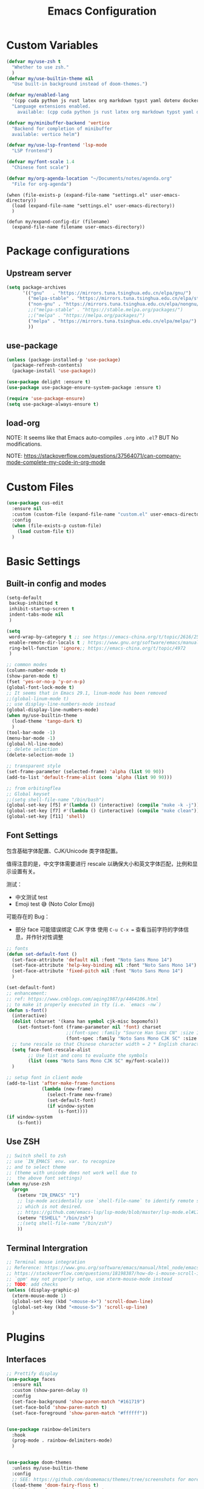 #+title: Emacs Configuration
#+STARTUP: overview
#+TODO: TODO(t) | DONE(d)
#+PROPERTY: LOGGING nil

* Custom Variables

#+begin_src emacs-lisp
  (defvar my/use-zsh t
    "Whether to use zsh."
    )
  (defvar my/use-builtin-theme nil
    "Use built-in background instead of doom-themes.")

  (defvar my/enabled-lang
    '(cpp cuda python js rust latex org markdown typst yaml dotenv dockerfile caddyfile bison)
    "Language extensions enabled.
      available: (cpp cuda python js rust latex org markdown typst yaml dotenv dockerfile caddyfile bison)")

  (defvar my/minibuffer-backend 'vertico
    "Backend for completion of minibuffer
    available: vertico helm")

  (defvar my/use-lsp-frontend 'lsp-mode
    "LSP frontend")

  (defvar my/font-scale 1.4
    "Chinese font scale")

  (defvar my/org-agenda-location "~/Documents/notes/agenda.org"
    "File for org-agenda")
#+end_src

#+begin_src elisp
  (when (file-exists-p (expand-file-name "settings.el" user-emacs-directory))
    (load (expand-file-name "settings.el" user-emacs-directory))
    )

  (defun my/expand-config-dir (filename)
    (expand-file-name filename user-emacs-directory))
#+end_src

* Package configurations
** Upstream server

#+begin_src emacs-lisp
  (setq package-archives
        '(("gnu"   . "https://mirrors.tuna.tsinghua.edu.cn/elpa/gnu/")
          ("melpa-stable" . "https://mirrors.tuna.tsinghua.edu.cn/elpa/stable-melpa/")
          ("non-gnu" . "https://mirrors.tuna.tsinghua.edu.cn/elpa/nongnu/")
          ;;("melpa-stable" . "https://stable.melpa.org/packages/")
          ;;("melpa" . "https://melpa.org/packages/")
          ("melpa" . "https://mirrors.tuna.tsinghua.edu.cn/elpa/melpa/")
          ))
#+end_src

** use-package

#+begin_src emacs-lisp
  (unless (package-installed-p 'use-package)
    (package-refresh-contents)
    (package-install 'use-package))

  (use-package delight :ensure t)
  (use-package use-package-ensure-system-package :ensure t)

  (require 'use-package-ensure)
  (setq use-package-always-ensure t)  
#+end_src

** load-org

NOTE: It seems like that Emacs auto-compiles =.org= into =.el=? BUT No modifications.

NOTE: https://stackoverflow.com/questions/37564071/can-company-mode-complete-my-code-in-org-mode

* Custom Files
#+begin_src emacs-lisp
  (use-package cus-edit
    :ensure nil
    :custom (custom-file (expand-file-name "custom.el" user-emacs-directory))
    :config
    (when (file-exists-p custom-file)
      (load custom-file t))
    )
#+end_src
* Basic Settings
** Built-in config and modes

#+begin_src emacs-lisp
  (setq-default
   backup-inhibited t          
   inhibit-startup-screen t    
   indent-tabs-mode nil
   )

  (setq
   word-wrap-by-category t ;; see https://emacs-china.org/t/topic/2616/25
   enable-remote-dir-locals t ; https://www.gnu.org/software/emacs/manual/html_node/emacs/Directory-Variables.html
   ring-bell-function 'ignore;; https://emacs-china.org/t/topic/4972
   )

  ;; common modes
  (column-number-mode t)
  (show-paren-mode t)
  (fset 'yes-or-no-p 'y-or-n-p)
  (global-font-lock-mode t)
  ;; It seems that in Emacs 29.1, linum-mode has been removed
  ;;(global-linum-mode t)
  ;; use display-line-numbers-mode instead
  (global-display-line-numbers-mode)
  (when my/use-builtin-theme
    (load-theme 'tango-dark t)
    )
  (tool-bar-mode -1)
  (menu-bar-mode -1)
  (global-hl-line-mode)
  ;; delete selection
  (delete-selection-mode 1)

  ;; transparent style
  (set-frame-parameter (selected-frame) 'alpha (list 90 90))
  (add-to-list 'default-frame-alist (cons 'alpha (list 90 90)))

  ;; from orbitingflea
  ;; Global keyset
  ;;(setq shell-file-name "/bin/bash")
  (global-set-key [f5] #'(lambda () (interactive) (compile "make -k -j")))
  (global-set-key [f7] #'(lambda () (interactive) (compile "make clean")))
  (global-set-key [f11] 'shell)
#+end_src

** Font Settings
包含基础字体配置、CJK/Unicode 类字体配置。

值得注意的是，中文字体需要进行 rescale 以确保大小和英文字体匹配，比例和显示设置有关。

测试：
+ 中文测试 test
+ Emoji test 😅 (Noto Color Emoji)

可能存在的 Bug：
+ 部分 face 可能错误绑定 CJK 字体
  使用 ~C-u C-x =~ 查看当前字符的字体信息，并作针对性调整

#+begin_src emacs-lisp
  ;; fonts
  (defun set-default-font ()
    (set-face-attribute 'default nil :font "Noto Sans Mono 14")
    (set-face-attribute 'help-key-binding nil :font "Noto Sans Mono 14")
    (set-face-attribute 'fixed-pitch nil :font "Noto Sans Mono 14")
    )

  (set-default-font)
  ;; enhancement:
  ;; ref: https://www.cnblogs.com/aqing1987/p/4464106.html
  ;; to make it properly executed in tty (i.e. `emacs -nw`)
  (defun s-font()
    (interactive)
    (dolist (charset '(kana han symbol cjk-misc bopomofo))
      (set-fontset-font (frame-parameter nil 'font) charset
                        ;;(font-spec :family "Source Han Sans CN" :size 18)))
                        (font-spec :family "Noto Sans Mono CJK SC" :size 14)))
    ;; tune rescale so that Chinese character width = 2 * English character width
    (setq face-font-rescale-alist
          ;; Use list and cons to evaluate the symbols
          (list (cons "Noto Sans Mono CJK SC" my/font-scale)))
    )

  ;; setup font in client mode
  (add-to-list 'after-make-frame-functions
               (lambda (new-frame)
                 (select-frame new-frame)
                 (set-default-font)
                 (if window-system
                     (s-font))))
  (if window-system
      (s-font))
#+end_src

** Use ZSH

#+begin_src emacs-lisp
  ;; Switch shell to zsh
  ;; use `IN_EMACS` env. var. to recognize
  ;; and to select theme
  ;; (theme with unicode does not work well due to
  ;;  the above font settings)
  (when my/use-zsh
    (progn
      (setenv "IN_EMACS" "1")
      ;; lsp-mode accidentally use `shell-file-name` to identify remote shells
      ;; which is not desired.
      ;; https://github.com/emacs-lsp/lsp-mode/blob/master/lsp-mode.el#L7392
      (setenv "ESHELL" "/bin/zsh")
      ;;(setq shell-file-name "/bin/zsh")
      ))
#+end_src

** Terminal Intergration

#+begin_src emacs-lisp
  ;; Terminal mouse integration
  ;; Reference: https://www.gnu.org/software/emacs/manual/html_node/emacs/Text_002dOnly-Mouse.html
  ;; https://stackoverflow.com/questions/18198387/how-do-i-mouse-scroll-in-emacs-in-the-terminal-i-havent-gotten-mouse-wheel-mod
  ;; `gpm' may not properly setup, use xterm-mouse-mode instead
  ;; TODO: add checks
  (unless (display-graphic-p)
    (xterm-mouse-mode 1)
    (global-set-key (kbd "<mouse-4>") 'scroll-down-line)
    (global-set-key (kbd "<mouse-5>") 'scroll-up-line)
    )
#+end_src

* Plugins
** Interfaces

#+begin_src emacs-lisp
  ;; Prettify display
  (use-package faces
    :ensure nil
    :custom (show-paren-delay 0)
    :config
    (set-face-background 'show-paren-match "#161719")
    (set-face-bold 'show-paren-match t)
    (set-face-foreground 'show-paren-match "#ffffff"))


  (use-package rainbow-delimiters
    :hook
    (prog-mode . rainbow-delimiters-mode)
    )


  (use-package doom-themes
    :unless my/use-builtin-theme
    :config
    ;; SEE: https://github.com/doomemacs/themes/tree/screenshots for more choices
    (load-theme 'doom-fairy-floss t)
    (add-hook 'after-make-frame-functions
              (lambda (frame)
                (select-frame frame)
                (load-theme 'doom-fairy-floss t)))
    (doom-themes-org-config)
    (setq doom-themes-treemacs-theme "doom-colors") ; use "doom-colors" for less minimal icon theme
    (doom-themes-treemacs-config)

    (when (not (window-system))
      ;; no background color is provided in terminal
      ;; so we need to force it to be no background
      ;;(set-background-color )
      )
    )

  ;; NOTE: RUN `nerd-icons-install-fonts` in the first run.
  (use-package doom-modeline
    :unless my/use-builtin-theme
    :ensure t
    :init (doom-modeline-mode 1)
    :custom
    (doom-modeline-icon (display-graphic-p))
    (doom-modeline-minor-modes t)
    )

  (use-package minions
    :unless my/use-builtin-theme
    :config (minions-mode 1))



  (use-package solaire-mode
    :defer 0.1
    :custom (solaire-mode-remap-fringe t)
    :config (solaire-global-mode)
    ;; https://github.com/hlissner/emacs-solaire-mode/issues/51
    (push '(treemacs-window-background-face . solaire-default-face) solaire-mode-remap-alist)
    (push '(treemacs-hl-line-face . solaire-hl-line-face) solaire-mode-remap-alist)
    )

  (use-package dashboard
    ;;:hook
    ;;(dashboard-mode . emacs-lock-mode)
    :bind
    ("C-c d" . dashboard-open)
    :init
    (setq initial-buffer-choice 'dashboard-open)
    :custom
    (dashboard-center-content t)
    (dashboard-startup-banner 'logo)
    (dashboard-set-file-icons t)
    (dashboard-items '((recents  . 10)
                       (bookmarks . 3)
                       (projects . 3)
                       (agenda . 5)
                       ))
    (dashboard-set-footer nil)

    :config
    (dashboard-setup-startup-hook))

  (use-package highlight-indent-guides
    :hook (prog-mode . highlight-indent-guides-mode)
    :custom ((highlight-indent-guides-method 'bitmap)
             (highlight-indent-guides-auto-enabled nil))
    :config
    (set-face-foreground 'highlight-indent-guides-character-face "dimgray")
    )
#+end_src

** Buffer & Windows

#+begin_src emacs-lisp
  ;; ACE-window
  (use-package ace-window
    :bind ("C-x o" . ace-window)
    :init (setq aw-keys '(?a ?s ?d ?f ?g ?h ?j ?k ?l))
    )
  (use-package winner
    :ensure nil
    :config (winner-mode))

  (use-package ibuffer
    :ensure nil
    :after dashboard
    :preface
    (defvar protected-buffers '("*scratch*" "*Messages*")
      "Buffer that cannot be killed.")

    (defun my/protected-buffers ()
      "Protect some buffers from being killed."
      (dolist (buffer protected-buffers)
        (with-current-buffer buffer
          (emacs-lock-mode 'kill))))
    :bind ("C-x C-b" . ibuffer)
    :config (my/protected-buffers))  
#+end_src

** Navigation & Minibuffer

#+begin_src emacs-lisp
  (use-package avy
    :bind (("M-g f" . avy-goto-line)
           ("M-g w" . avy-goto-word-1)
           ("M-g e" . avy-goto-word-0)))

  (use-package helm
    :when (eq my/minibuffer-backend 'helm)
    :bind (("M-x" . helm-M-x)
           ("C-x C-f" . helm-find-files)
           )
    :config (helm-mode 1)
    )
  (use-package helm-lsp
    :when (eq my/minibuffer-backend 'helm)
    :after (helm lsp))


  (use-package vertico
    :when (eq my/minibuffer-backend 'vertico)
    :init (vertico-mode)
    :bind (:map vertico-map
                ("C-<backspace>" . vertico-directory-up)
                ("C-l" . vertico-directory-up)
                ("RET" . vertico-directory-enter)
                )
    :custom (vertico-cycle t)
    :config
    (vertico-multiform-mode)
    (add-to-list 'vertico-multiform-categories '(embark-keybinding grid))
    )

  (use-package marginalia
    :when (eq my/minibuffer-backend 'vertico)
    :init (marginalia-mode))
  (use-package embark
    :bind
    (("C-." . embark-act)
     ("C-," . embark-dwim)
     ("C-h B" . embark-bindings))

    :custom
    (embark-indicators
     '(embark-minimal-indicator  ; default is embark-mixed-indicator
       embark-highlight-indicator
       embark-isearch-highlight-indicator))
    (embark-help-key "?") ; All typical moving & searching commands are available.
    )

  ;; Consult users will also want the embark-consult package.
  (use-package embark-consult
    :when (eq my/minibuffer-backend 'vertico)
    :hook
    (embark-collect-mode . consult-preview-at-point-mode))

  ;; Example configuration for Consult
  (use-package consult
    ;; Replace bindings. Lazily loaded by `use-package'.
    :when (eq my/minibuffer-backend 'vertico)
    :bind (;; C-c bindings in `mode-specific-map'
           ("C-c M-x" . consult-mode-command)
           ("C-c h" . consult-history)
           ("C-c k" . consult-kmacro)
           ("C-c m" . consult-man)
           ("C-c i" . consult-info)
           ([remap Info-search] . consult-info)
           ;; C-x bindings in `ctl-x-map'
           ("C-x M-:" . consult-complex-command)     ;; orig. repeat-complex-command
           ("C-x b" . consult-buffer)                ;; orig. switch-to-buffer
           ("C-x 4 b" . consult-buffer-other-window) ;; orig. switch-to-buffer-other-window
           ("C-x 5 b" . consult-buffer-other-frame)  ;; orig. switch-to-buffer-other-frame
           ("C-x t b" . consult-buffer-other-tab)    ;; orig. switch-to-buffer-other-tab
           ("C-x r b" . consult-bookmark)            ;; orig. bookmark-jump
           ("C-x p b" . consult-project-buffer)      ;; orig. project-switch-to-buffer
           ;; Custom M-# bindings for fast register access
           ("M-#" . consult-register-load)
           ("M-'" . consult-register-store)          ;; orig. abbrev-prefix-mark (unrelated)
           ("C-M-#" . consult-register)
           ;; Other custom bindings
           ("M-y" . consult-yank-pop)                ;; orig. yank-pop
           ;; M-g bindings in `goto-map'
           ("M-g e" . consult-compile-error)
           ("M-g f" . consult-flymake)               ;; Alternative: consult-flycheck
           ("M-g g" . consult-goto-line)             ;; orig. goto-line
           ("M-g M-g" . consult-goto-line)           ;; orig. goto-line
           ("M-g o" . consult-outline)               ;; Alternative: consult-org-heading
           ("M-g m" . consult-mark)
           ("M-g k" . consult-global-mark)
           ("M-g i" . consult-imenu)
           ("M-g I" . consult-imenu-multi)
           ;; M-s bindings in `search-map'
           ("M-s d" . consult-find)                  ;; Alternative: consult-fd
           ("M-s c" . consult-locate)
           ("M-s g" . consult-grep)
           ("M-s G" . consult-git-grep)
           ("M-s r" . consult-ripgrep)
           ("M-s l" . consult-line)
           ("M-s L" . consult-line-multi)
           ("M-s k" . consult-keep-lines)
           ("M-s u" . consult-focus-lines)
           ;; Isearch integration
           ("M-s e" . consult-isearch-history)
           :map isearch-mode-map
           ("M-e" . consult-isearch-history)         ;; orig. isearch-edit-string
           ("M-s e" . consult-isearch-history)       ;; orig. isearch-edit-string
           ("M-s l" . consult-line)                  ;; needed by consult-line to detect isearch
           ("M-s L" . consult-line-multi)            ;; needed by consult-line to detect isearch
           ;; Minibuffer history
           :map minibuffer-local-map
           ("M-s" . consult-history)                 ;; orig. next-matching-history-element
           ("M-r" . consult-history))                ;; orig. previous-matching-history-element

    ;; Enable automatic preview at point in the *Completions* buffer. This is
    ;; relevant when you use the default completion UI.
    :hook (completion-list-mode . consult-preview-at-point-mode)

    ;; The :init configuration is always executed (Not lazy)
    :init

    ;; Optionally configure the register formatting. This improves the register
    ;; preview for `consult-register', `consult-register-load',
    ;; `consult-register-store' and the Emacs built-ins.
    (setq register-preview-delay 0.5
          register-preview-function #'consult-register-format)

    ;; Optionally tweak the register preview window.
    ;; This adds thin lines, sorting and hides the mode line of the window.
    (advice-add #'register-preview :override #'consult-register-window)

    ;; Use Consult to select xref locations with preview
    (setq xref-show-xrefs-function #'consult-xref
          xref-show-definitions-function #'consult-xref)

    ;; Configure other variables and modes in the :config section,
    ;; after lazily loading the package.
    :config

    ;; Optionally configure preview. The default value
    ;; is 'any, such that any key triggers the preview.
    ;; (setq consult-preview-key 'any)
    ;; (setq consult-preview-key "M-.")
    ;; (setq consult-preview-key '("S-<down>" "S-<up>"))
    ;; For some commands and buffer sources it is useful to configure the
    ;; :preview-key on a per-command basis using the `consult-customize' macro.
    (consult-customize
     consult-theme :preview-key '(:debounce 0.2 any)
     consult-ripgrep consult-git-grep consult-grep
     consult-bookmark consult-recent-file consult-xref
     consult--source-bookmark consult--source-file-register
     consult--source-recent-file consult--source-project-recent-file
     ;; :preview-key "M-."
     :preview-key '(:debounce 0.4 any))

    ;; Optionally configure the narrowing key.
    ;; Both < and C-+ work reasonably well.
    (setq consult-narrow-key "<") ;; "C-+"

    ;; Optionally make narrowing help available in the minibuffer.
    ;; You may want to use `embark-prefix-help-command' or which-key instead.
    ;; (keymap-set consult-narrow-map (concat consult-narrow-key " ?") #'consult-narrow-help)
    )

  (use-package orderless
    :when (eq my/minibuffer-backend 'vertico)
    :ensure t
    :custom
    (completion-styles '(orderless basic))
    (completion-category-overrides '((file (styles basic partial-completion)))))
#+end_src

** Multiple Editing

#+begin_src emacs-lisp
  ;; multiple cursors
  (use-package multiple-cursors
    :bind
    ("C-S-c C-S-c" . mc/edit-lines)
    ("C->" . mc/mark-next-like-this)
    ("C-<" . mc/mark-previous-like-this)
    ("C-c C-<" . mc/mark-all-like-this)
    )
  ;; iedit-mode
  (use-package iedit
    :bind (("C-:" . iedit-mode)))

#+end_src

** Completion & Syntax Checking & Formatting 

#+begin_src emacs-lisp
  (use-package company
    :hook (prog-mode . company-mode)
    :bind
    ;;("C-i" . company-complete-common)
    :custom
    (company-idle-delay 0.5)
    (company-minimum-prefix-length 1)
    )

  ;;(use-package company-box
  ;;  :hook (company-mode . company-box-mode))

  (use-package yasnippet
    :after company
    :hook (prog-mode . yas-minor-mode)
    :init
    (add-to-list 'company-backends '(company-capf :with company-yasnippet))
    )

  (use-package flycheck
    :hook (prog-mode . flycheck-mode))


  (use-package editorconfig
    :hook (prog-mode . editorconfig-mode)
    )
#+end_src

** Treemacs

#+begin_src emacs-lisp
  (use-package treemacs
    :ensure t
    :bind
    ([f12] . treemacs)
    ("M-o" . treemacs-select-window)
    :hook
    (treemacs-mode . (lambda () (display-line-numbers-mode 0)))
    :config
    (treemacs-project-follow-mode)
    )
  (use-package treemacs-projectile
    :after (treemacs projectile))
  (use-package treemacs-magit
    :after (treemacs magit))
#+end_src

** Undo

#+begin_src emacs-lisp
  (use-package undo-fu
    :config
    (setq undo-limit 400000           ; 400kb (default is 160kb)
          undo-strong-limit 3000000   ; 3mb   (default is 240kb)
          undo-outer-limit 48000000)  ; 48mb  (default is 24mb)
    :bind
    (([remap undo] . undo-fu-only-undo)
     ("C-?" . undo-fu-only-redo)
     )
    )

  (use-package vundo)

#+end_src

** Editing

#+begin_src emacs-lisp
  (use-package smart-hungry-delete
    :ensure t
    :bind (([remap backward-delete-char-untabify] . smart-hungry-delete-backward-char)
           ([remap delete-backward-char] . smart-hungry-delete-backward-char)
           ([remap delete-char] . smart-hungry-delete-forward-char))
    :init (smart-hungry-delete-add-default-hooks)
    )

#+end_src

** History

#+begin_src emacs-lisp
  (use-package recentf
    :ensure nil
    :bind ("C-x C-r" . recentf-open-files)
    :init (recentf-mode)
    :custom
    (recentf-exclude (list "/scp:"
                           "/ssh:"
                           "/sudo:"
                           "/tmp/"
                           "~$"
                           "COMMIT_EDITMSG"
                           "~/.emacs.d/recentf"
                           "~/.emacs.d/bookmarks"))
    (recentf-max-menu-items 15)
    (recentf-max-saved-items 200)
    ;; Save recent files every 5 minutes to manage abnormal output.
    :config (run-at-time nil (* 5 60) 'recentf-save-list))

  (use-package keyfreq
    :init
    (keyfreq-mode)
    (keyfreq-autosave-mode)
    :custom
    (keyfreq-file (my/expand-config-dir "keyfreq"))
    (keyfreq-file-lock (my/expand-config-dir "keyfreq.lock"))
    )
#+end_src

** Project & LSP

#+begin_src emacs-lisp
  ;;; Projectile
  (use-package projectile
    :hook
    (prog-mode . projectile-mode)
    :bind
    ("C-c P" . projectile-command-map)
    )
#+end_src

lsp-mode

#+begin_src emacs-lisp
  (use-package lsp-mode
    :when (eq my/use-lsp-frontend 'lsp-mode)
    :commands (lsp lsp-deferred)
    :hook ((lsp-mode . lsp-enable-which-key-integration))
    :custom
    (lsp-keymap-prefix "C-c l")
    (gc-cons-threshold (* 100 1024 1024))
    (read-process-output-max (* 1024 1024))
    (treemacs-space-between-root-nodes nil)
    (lsp-idle-delay 0.1)
    (lsp-inlay-hint-enable t)
    (lsp-rust-analyzer-inlay-hints-mode t)
    )

  (use-package lsp-ui
    :when (eq my/use-lsp-frontend 'lsp-mode)
    :hook (lsp-mode . lsp-ui-mode))

  (use-package lsp-treemacs
    :when (eq my/use-lsp-frontend 'lsp-mode)
    )
#+end_src

** Dired

#+begin_src emacs-lisp
  (use-package dired
    :ensure nil
    :commands (dired dired-jump)
    ;; :bind (:map dired-mode-map
    ;;             ("h" . dired-up-directory)
    ;;             ("j" . dired-next-line)
    ;;             ("k" . dired-previous-line)
    ;;             ("l" . dired-single-buffer))
    :delight "Dired"
    :custom
    (dired-auto-revert-buffer t)
    (dired-dwim-target t)
    (dired-hide-details-hide-symlink-targets nil)
    (dired-listing-switches "-alh --group-directories-first --time-style=iso")
    (dired-ls-F-marks-symlinks nil)
    )

  (use-package dired-single
    :after dired
    :bind (:map dired-mode-map
                ([remap dired-find-file] . dired-single-buffer)
                ([remap dired-up-directory] . dired-single-up-directory)
                ("M-DEL" . dired-prev-subdir)))

  (use-package all-the-icons-dired
    :if (display-graphic-p)
    :hook (dired-mode . all-the-icons-dired-mode))

  (use-package dired-hide-dotfiles
    :hook (dired-mode . dired-hide-dotfiles-mode)
    :bind (:map dired-mode-map
                ("H" . dired-hide-dotfiles-mode)))

  (use-package dired-subtree
    :after dired
    :bind (:map dired-mode-map
                ("<tab>" . dired-subtree-toggle)))

  (use-package dired-git)

#+end_src

** Hydra

#+begin_src emacs-lisp
  (use-package hydra
    :bind (;;("C-c I" . hydra-image/body)
           ;;("C-c L" . hydra-ledger/body)
           ("C-c M" . hydra-merge/body)
           ;; ("C-c T" . hydra-tool/body)
           ;; ("C-c b" . hydra-btoggle/body)
           ;; ("C-c c" . hydra-clock/body)
           ;; ("C-c e" . hydra-circe/body)
           ("C-c f" . hydra-flycheck/body)
           ("C-c g" . hydra-go-to-file/body)
           ;; ("C-c m" . hydra-magit/body)
           ("C-c o" . hydra-org/body)
           ;; ("C-c p" . hydra-projectile/body)
           ;; ("C-c s" . hydra-spelling/body)
           ;; ("C-c t" . hydra-tex/body)
           ;; ("C-c u" . hydra-upload/body)
           ("C-c w" . hydra-windows/body)
           ("C-c r" . hydra-treemacs/body)
           ("C-c v" . hydra-view/body)
           )
    )

  (use-package major-mode-hydra
    :after hydra
    :preface
    (defun with-alltheicon (icon str &optional height v-adjust face)
      "Display an icon from all-the-icon."
      (s-concat (all-the-icons-alltheicon icon :v-adjust (or v-adjust 0) :height (or height 1) :face face) " " str))

    (defun with-faicon (icon str &optional height v-adjust face)
      "Display an icon from Font Awesome icon."
      (s-concat (all-the-icons-faicon icon ':v-adjust (or v-adjust 0) :height (or height 1) :face face) " " str))

    (defun with-fileicon (icon str &optional height v-adjust face)
      "Display an icon from the Atom File Icons package."
      (s-concat (all-the-icons-fileicon icon :v-adjust (or v-adjust 0) :height (or height 1) :face face) " " str))

    (defun with-octicon (icon str &optional height v-adjust face)
      "Display an icon from the GitHub Octicons."
      (s-concat (all-the-icons-octicon icon :v-adjust (or v-adjust 0) :height (or height 1) :face face) " " str)))

  (pretty-hydra-define hydra-flycheck
    (:hint nil :color teal :quit-key "q" :title (with-faicon "plane" "Flycheck" 1 -0.05))
    ("Checker"
     (("?" flycheck-describe-checker "describe")
      ("d" flycheck-disable-checker "disable")
      ("m" flycheck-mode "mode")
      ("s" flycheck-select-checker "select"))
     "Errors"
     (("<" flycheck-previous-error "previous" :color pink)
      (">" flycheck-next-error "next" :color pink)
      ("f" flycheck-buffer "check")
      ("l" flycheck-list-errors "list"))
     "Other"
     (("M" flycheck-manual "manual")
      ("v" flycheck-verify-setup "verify setup"))))

  (pretty-hydra-define hydra-merge
    (:hint nil :color pink :quit-key "q" :title (with-octicon "mark-github" "Magit" 1 -0.05))
    ("Move"
     (("n" smerge-next "next")
      ("p" smerge-prev "previous"))
     "Keep"
     (("RET" smerge-keep-current "current")
      ("a" smerge-keep-all "all")
      ("b" smerge-keep-base "base")
      ("l" smerge-keep-lower "lower")
      ("u" smerge-keep-upper "upper"))
     "Diff"
     (("<" smerge-diff-base-upper "upper/base")
      ("=" smerge-diff-upper-lower "upper/lower")
      (">" smerge-diff-base-lower "base/lower")
      ("R" smerge-refine "redefine")
      ("E" smerge-ediff "ediff"))
     "Other"
     (("C" smerge-combine-with-next "combine")
      ("r" smerge-resolve "resolve")
      ("k" smerge-kill-current "kill current"))))

  (pretty-hydra-define hydra-windows
    (:hint nil :forein-keys warn :quit-key "q" :title (with-faicon "windows" "Windows" 1 -0.05))
    ("Window"
     (("b" balance-windows "balance")
      ;;("c" centered-window-mode "center")
      ("i" enlarge-window "heighten")
      ("j" shrink-window-horizontally "narrow")
      ("k" shrink-window "lower")
      ("u" winner-undo "undo")
      ("r" winner-redo "redo")
      ("l" enlarge-window-horizontally "widen")
      ("o" ace-window "switch")
      ("t" treemacs-select-window "treemacs")
      ;;("s" switch-window-then-swap-buffer "swap" :color teal)
      )
     "Zoom"
     (("-" text-scale-decrease "out")
      ("+" text-scale-increase "in")
      ("=" (text-scale-increase 0) "reset"))))

  (pretty-hydra-define hydra-treemacs
    (:hint nil :color pink :quit-key "q" :title (with-faicon "tree" "Treemacs" 1 -0.05))
    ("Project"
     (("a" treemacs-add-project "Add")
      ("r" treemacs-remove-project-from-workspace "Remove"))
     "Workspace"
     (("s" treemacs-switch-workspace "Switch")
      ("e" treemacs-edit-workspaces "Edit")   
      )
     )
    )

  (pretty-hydra-define hydra-org
    (:hint nil :color teal :quit-key "q" :title (with-fileicon "org" "Org" 1 -0.05))
    ("Action"
     (("A" my/org-archive-done-tasks "archive")
      ("a" org-agenda "agenda")
      ("c" org-capture "capture")
      ("d" org-decrypt-entry "decrypt")
      ("i" org-insert-link-global "insert-link")
      ("j" org-capture-goto-last-stored "jump-capture")
      ("k" org-cut-subtree "cut-subtree")
      ("o" org-open-at-point-global "open-link")
      ("r" org-refile "refile")
      ("s" org-store-link "store-link")
      ("t" org-show-todo-tree "todo-tree"))))

  (defhydra hydra-view
    (:hint nil :color amaranth)
    "View: move like vi, q to quit"
    ("h" backward-char)
    ("l" forward-char)
    ("k" previous-line)
    ("j" next-line)
    ("a" move-beginning-of-line)
    ("d" move-end-of-line)
    ("q" nil :color blue)
    )

#+end_src

** PDF

#+begin_src emacs-lisp
  (use-package pdf-tools
    :magic ("%PDF" . pdf-view-mode)
    :init (pdf-tools-install :no-query)
    :hook (pdf-view-mode . (lambda () (display-line-numbers-mode -1)))
    )

  (use-package pdf-view
    :ensure nil
    :after pdf-tools
    :bind (:map pdf-view-mode-map
                ("C-s" . isearch-forward)
                ("d" . pdf-annot-delete)
                ("h" . pdf-annot-add-highlight-markup-annotation)
                ("t" . pdf-annot-add-text-annotation))
    :custom
    (pdf-view-display-size 'fit-page)
    (pdf-view-resize-factor 1.1)
    ;; Avoid searching for unicodes to speed up pdf-tools.
    (pdf-view-use-unicode-ligther nil)
    ;; Enable HiDPI support, at the cost of memory.
    (pdf-view-use-scaling t))

#+end_src

** AI

#+begin_src emacs-lisp
  (use-package copilot
    :when (file-exists-p (my/expand-config-dir "deps/copilot/copilot.el"))
    :load-path "deps/copilot"
    :config
    (define-key copilot-completion-map (kbd "<tab>") 'copilot-accept-completion)
    (define-key copilot-completion-map (kbd "TAB") 'copilot-accept-completion))
#+end_src

** TODO workspace


#+begin_src emacs-lisp
  (use-package persp-mode
    :disabled
    :config
    (setq wg-morph-on nil) ;; switch off animation
    (setq persp-autokill-buffer-on-remove 'kill-weak)
    (add-hook 'window-setup-hook #'(lambda () (persp-mode 1)))
    )
#+end_src

** Miscs

#+begin_src emacs-lisp
  (use-package hl-todo
    :config
    (global-hl-todo-mode)
    )

  ;; hs-minor-mode
  (defun enable-hs ()
    "Enable hs-minor mode and key binding."
    (hs-minor-mode)
    (global-set-key [f9] 'hs-toggle-hiding)
    )

  (add-hook 'prog-mode-hook 'enable-hs)

  (use-package magit)

  (use-package which-key
    :init (which-key-mode))

  (use-package keychain-environment
    :config
    (keychain-refresh-environment)
    )

  (use-package deadgrep
    :bind
    ("<f6>" . deadgrep))

  (use-package eat
    :bind
    ("<f11>" . eat))

  ;; Guess and adjust indent styles.
  (use-package dtrt-indent
    :init
    (dtrt-indent-global-mode))

  (use-package atomic-chrome
    :init
    (atomic-chrome-start-server)
    )

#+end_src

* Languages
** Treesitter

#+begin_src emacs-lisp
  (when (and (version<= "29.1" emacs-version)
             (treesit-available-p))
    (defmacro my/enable-treesitter (lang)
      `(when (treesit-language-available-p ',lang)
         (add-to-list 'major-mode-remap-alist
                      '(,(intern (concat (symbol-name lang) "-mode")) .
                        ,(intern (concat (symbol-name lang) "-ts-mode"))
                        )
                      )
         )
      )
    (my/enable-treesitter python)
    (my/enable-treesitter rust)
    )
#+end_src

** C/C++
#+begin_src emacs-lisp
  (use-package cc-mode
    :preface
    (defun my-c-style ()
      "Setup Personal C Style."
      (c-set-style "my-style")
      )

    :config
    (c-add-style "my-style"
                 '("gnu"
                   (c-offsets-alist . ((arglist-intro . +)
                                       (arglist-cont . 0)
                                       (arglist-cont-nonempty . c-lineup-arglist)
                                       (arglist-close . 0)))))
    :hook
    (c-mode-common-hook  . my-c-style)
    )

  (use-package c-ts-mode
    :if (and (version<= "29.1" emacs-version)
             (treesit-available-p)
             (treesit-language-available-p 'cpp)
             (treesit-language-available-p 'c))

    :preface
    ;; Ref: https://emacs.stackexchange.com/questions/77232/c-c-with-tree-sitter-how-to-change-indent
    (defun my-indent-style ()
      "Override the built-in BSD indentation style with some additional rules"
      `(;; Here are your custom rules
        ((node-is ")") parent-bol 0)
        ((match nil "argument_list" nil 1 1) parent-bol c-ts-mode-indent-offset)
        ((parent-is "argument_list") (nth-sibling 1) 0)
        ((match nil "parameter_list" nil 1 1) parent-bol c-ts-mode-indent-offset)
        ((parent-is "parameter_list") (nth-sibling 1) 0)
        ((lambda (node parent &rest _)
           (and (string-match-p "compound_statement" (treesit-node-type parent))
                ;; from treesit.el, finding prev-sibling + parent-is
                (string-match-p "preproc"
                                (or (treesit-node-type
                                     (or (treesit-node-prev-sibling node t)
                                         ;; If node is nil (indenting empty
                                         ;; line), we still try to guess the
                                         ;; previous sibling.
                                         (treesit-node-prev-sibling
                                          (treesit-node-first-child-for-pos
                                           parent bol)
                                          t)))
                                    "")
                                )
                ))
          standalone-parent c-ts-mode-indent-offset)
        ;; Append here the indent style you want as base
        ,@(alist-get 'gnu (c-ts-mode--indent-styles 'cpp))))
    :custom
    (c-ts-mode-indent-style #'my-indent-style)
    :init

    (add-to-list 'major-mode-remap-alist '(c++-mode . c++-ts-mode))
    (add-to-list 'major-mode-remap-alist '(c-mode . c-ts-mode))
    )

  ;; NOTE: Install ccls through your package manager / compile yourself.
  (use-package ccls
    :when (and (member 'cpp my/enabled-lang)
               (eq my/use-lsp-frontend 'lsp-mode))
    :after (projectile lsp)
    :hook ((c-mode c++-mode objc-mode cuda-mode c-ts-mode c++-ts-mode) .
           lsp-deferred)
    :init
    (add-to-list 'lsp-enabled-clients 'ccls)
    (add-to-list 'lsp-enabled-clients 'ccls-tramp)
    (add-to-list 'lsp-enabled-clients 'clangd-tramp)
    )

  (use-package cuda-mode
    :when (member 'cuda my/enabled-lang)
    :hook
    (cuda-mode-hook . my-c-style))
  (use-package cmake-mode)
#+end_src

#+RESULTS:

** Python

#+begin_src emacs-lisp
  ;; Python configuration

  (use-package python-mode
    :hook
    ((python-mode python-ts-mode) . lsp)
    )

  ;;(use-package python-ts-mode
  ;;  :when (
  ;;             (treesit-language-available-p 'python))
  ;;  :init
  ;;  (add-to-list 'major-mode-remap-alist '(python-mode . python-ts-mode))
  ;;  )


  ;; NOTE: run `jedi:install-server` in the first run
  ;; NOTE: Install jedi-language-server through pip (or other package manager)
  (use-package lsp-jedi
    :when (member 'python my/enabled-lang)
    :config
    (with-eval-after-load "lsp-mode"
      ;;(add-to-list 'lsp-jedi-python-library-directories "/home/jhdjames37/miniconda3/") ;; Add conda support
      (add-to-list 'lsp-disabled-clients 'pyls)
      (add-to-list 'lsp-enabled-clients 'jedi)
      (add-to-list 'lsp-enabled-clients 'pyls-tramp)
      (add-to-list 'lsp-enabled-clients 'jedi-tramp)
      ))

  (use-package company-jedi
    :after lsp-jedi)

  (use-package jupyter)
#+end_src

** TODO Javascript

#+begin_src emacs-lisp
  ;; Config for javascript/typescript
  ;; Language Server Config:
  ;; M-x lsp-install-server RET ts-ls RET

  ;; TODO: (if I had chance to use JS again,) modify this.

  (defun js-enable ()
    (add-to-list 'lsp-enabled-clients 'ts-ls)
    (enable-programming-modes)
    (setq create-lockfiles nil)  ; lock files will kill `npm start'
    )

  (defun web-enable ()
    (js-enable)
    (setq web-mode-enable-auto-pairing nil)
    )

  (add-hook 'js-mode-hook 'js-enable)
  (add-hook 'javascript-mode-hook 'js-enable)
  (add-hook 'typescript-mode-hook 'js-enable)
  (add-hook 'web-mode-hook 'web-enable)
  (add-to-list 'auto-mode-alist '("\\.tsx\\'" . web-mode)) ; For React file
#+end_src

** Rust

#+begin_src emacs-lisp
    ;;; NOTE: install rust-analyzer through rustup.
  (use-package rust-mode
    :when (member 'rust my/enabled-lang)
    :hook (rust-mode . lsp-deferred)
    :init
    (add-to-list 'lsp-enabled-clients 'rust-analyzer)  
    )

  ;;  (use-package rust-ts-mode
  ;;    :when (and (version<= "29.1" emacs-version)
  ;;               (treesit-available-p)
  ;;               (treesit-language-available-p 'rust)
  ;;               (member 'rust my/enabled-lang))
  ;;    :init
  ;;    (add-to-list 'major-mode-remap-alist '(rust-mode . rust-ts-mode))
  ;;    )


  (use-package cargo)
#+end_src

** TODO Markdown

#+begin_src emacs-lisp
  ;; Markdown mode

  (when (member 'markdown my/enabled-lang)
    (add-to-list 'auto-mode-alist '("\\.markdown\\'" . markdown-mode))
    (add-to-list 'auto-mode-alist '("\\.md\\'" . markdown-mode))

    (autoload 'gfm-mode "markdown-mode"
      "Major mode for editing GitHub Flavored Markdown files" t)
    (add-to-list 'auto-mode-alist '("README\\.md\\'" . gfm-mode))

    (setq markdown-enable-math t)

    ;;(setq markdown-command "python3 /home/jhdjames37/Tools/markdown-render/render.py")
    (setq markdown-command "pandoc --mathjax | python3 /home/jhdjames37/Tools/markdown-render/render2.py")
    )
#+end_src

** TeX

#+begin_src emacs-lisp
  (use-package lsp-latex
    :when (member 'latex my/enabled-lang)
    ;;:after lsp
    :hook
    ((tex-mode latex-mode LaTeX-mode) . lsp-deferred)
    :init
    (add-to-list 'lsp-enabled-clients 'texlab)
    :custom
    (lsp-latex-forward-search-executable "okular")
    (lsp-latex-forward-search-args '("--unique" "file:%p#src:%l%f"))
    (lsp-latex-build-args '("-xelatex" "-halt-on-error" "-interaction=nonstopmode" "%f"))
    (lsp-latex-build-on-save t)
    )

  (use-package tex
    :when (member 'latex my/enabled-lang)
    :ensure auctex
    :after yasnippet
    :hook
    ((LaTeX-mode tex-mode latex-mode) .
     (lambda ()
       (yas-reload-all)             ;; must reload for some reasons
       (company-mode t)
       (yas-minor-mode t)
       (setq TeX-auto-untabify t     ; remove all tabs before saving
             TeX-engine 'xetex       ; use xelatex default
             TeX-show-compilation t) ; display compilation windows
       (setq TeX-save-query nil)
       (imenu-add-menubar-index)
       )
     )
    :config
    (setq TeX-auto-save t)
    (setq TeX-parse-self t)
    (setq-default Tex-master nil)
    (set-face-attribute 'font-latex-verbatim-face nil :font "Noto Sans Mono 14")
    )

  (use-package reftex
    :when (member 'latex my/enabled-lang)
    :custom
    (reftex-save-parse-info t)
    (reftex-use-multiple-selection-buffers t)
    )

  (use-package company-auctex
    :when (member 'latex my/enabled-lang))
#+end_src

** DONE Typst

#+begin_src emacs-lisp
  (use-package typst-ts-mode
    :when (and (version<= "29.1" emacs-version)
               (treesit-available-p)
               (file-exists-p (my/expand-config-dir "deps/typst-ts-mode/typst-ts-mode.el")))
    :load-path "deps/typst-ts-mode")
#+end_src

** TODO Shell Scripts

** TODO Elisp

** YAML

#+begin_src emacs-lisp
  (use-package yaml-mode
    :when (member 'yaml my/enabled-lang)
    :config
    (add-to-list 'auto-mode-alist '("\\.yml\\'" . yaml-mode)))
#+end_src

** Dot-Env

#+begin_src emacs-lisp
  (use-package dotenv-mode
    :when (member 'dotenv my/enabled-lang))
#+end_src

** Dockerfile

#+begin_src emacs-lisp
  (use-package dockerfile-mode
    :when (member 'dockerfile my/enabled-lang))
#+end_src

** Caddyfile

#+begin_src emacs-lisp
  (use-package caddyfile-mode
    :when (member 'caddyfile my/enabled-lang))
#+end_src

** Bison
#+begin_src emacs-lisp
  (use-package bison-mode
    :when (member 'bison my/enabled-lang))
#+end_src

* Org mode
** Basic Setup
#+begin_src emacs-lisp
  (use-package org
    :when (member 'org my/enabled-lang)
    :ensure org-contrib
    :delight "Θ"
    :hook (org-mode . turn-off-auto-fill)
    :bind ("C-c i" . org-insert-structure-template)
    :init
    (require 'ox-latex)
    :preface
    (defun my/org-archive-done-tasks ()
      "Archive finished or cancelled tasks."
      (interactive)
      (org-map-entries
       (lambda ()
         (org-archive-subtree)
         (setq org-map-continue-from (outline-previous-heading)))
       "TODO=\"DONE\"|TODO=\"CANCELLED\"" (if (org-before-first-heading-p) 'file 'tree)))

    (defun my/org-jump ()
      "Jump to a specific task."
      (interactive)
      (let ((current-prefix-arg '(4)))
        (call-interactively 'org-refile)))

    (defun my/org-use-speed-commands-for-headings-and-lists ()
      "Activate speed commands on list items too."
      (or (and (looking-at org-outline-regexp) (looking-back "^\**"))
          (save-excursion (and (looking-at (org-item-re)) (looking-back "^[ \t]*")))))

    (defmacro ignore-args (fnc)
      "Returns function that ignores its arguments and invokes FNC."
      `(lambda (&rest _rest)
         (funcall ,fnc)))
    :hook (
           (org-mode . visual-line-mode)
           (auto-save . org-save-all-org-buffers)
           )
    :custom
    (org-archive-location "~/Documents/notes/archives/%s::")
    (org-blank-before-new-entry '((heading . nil)
                                  (plain-list-item . nil)))
    (org-confirm-babel-evaluate nil)
    (org-cycle-include-plain-lists 'integrate)
    (org-ellipsis " ▾")
    (org-export-backends '(ascii beamer html icalendar latex man md org texinfo))
    (org-hide-emphasis-markers nil)
    (org-log-done 'time)
    (org-log-into-drawer t)
    (org-modules '(org-crypt
                   org-habit
                   org-mouse
                   org-protocol
                   org-tempo))
    (org-refile-allow-creating-parent-nodes 'confirm)
    (org-refile-targets '((org-agenda-files :maxlevel . 1)
                          ))
    (org-refile-use-cache nil)
    (org-refile-use-outline-path nil)
    (org-startup-indented t)
    (org-startup-with-inline-images t)
    ;; https://emacs.stackexchange.com/questions/73528/emacs-visibility-not-working
    (org-startup-folded 'showall)
    (org-tag-alist
     '((:startgroup . "Context")
       ("@errands" . ?e)
       ("@project" . ?w)
       ("@regular" . ?r)
       ("@longterm" . ?l)
       (:endgroup)
       (:startgroup . "Difficulty")
       ("easy" . ?E)
       ("medium" . ?M)
       ("challenging" . ?C)
       (:endgroup)
       ))
    (org-tags-exclude-from-inheritance '("crypt"))
    (org-todo-keywords '((sequence "TODO(t)"
                                   "STARTED(s)"
                                   "NEXT(n)"
                                   "SOMEDAY(.)"
                                   "WAITING(w)""|" "DONE(x!)" "CANCELLED(c@)")))
    (org-use-effective-time t)
    (org-use-speed-commands 'my/org-use-speed-commands-for-headings-and-lists)
    (org-yank-adjusted-subtrees t)

    (org-latex-compiler "xelatex")
    (org-latex-listings "listings")
    (org-export-with-tags nil)
    (org-export-with-toc nil)
    (org-export-with-section-numbers 0)
    (org-latex-default-class "org-article")

    (org-highlight-latex-and-related '(native scripts entities))
    :config
    ;;(add-to-list 'org-global-properties '("Effort_ALL". "0:05 0:15 0:30 1:00 2:00 3:00 4:00"))
    (add-to-list 'org-speed-commands '("$" call-interactively 'org-archive-subtree))
    (add-to-list 'org-speed-commands '("i" call-interactively 'org-clock-in))
    (add-to-list 'org-speed-commands '("o" call-interactively 'org-clock-out))
    (add-to-list 'org-speed-commands '("s" call-interactively 'org-schedule))
    (add-to-list 'org-speed-commands '("x" org-todo "DONE"))
    (add-to-list 'org-speed-commands '("y" org-todo-yesterday "DONE"))
    (add-to-list 'org-structure-template-alist '("el" . "src emacs-lisp"))
    (add-to-list 'org-structure-template-alist '("sh" . "src shell"))
    (add-to-list 'org-structure-template-alist '("py" . "src python"))
    (advice-add 'org-deadline :after (ignore-args #'org-save-all-org-buffers))
    (advice-add 'org-schedule :after (ignore-args #'org-save-all-org-buffers))
    (advice-add 'org-store-log-note :after (ignore-args #'org-save-all-org-buffers))
    (advice-add 'org-refile :after 'org-save-all-org-buffers)
    (advice-add 'org-todo :after (ignore-args #'org-save-all-org-buffers))
    ;; Replace list hyphen with dot
    (font-lock-add-keywords 'org-mode
                            '(("^ *\\([-]\\) "
                               (0 (prog1 () (compose-region (match-beginning 1) (match-end 1) "•"))))))
    (org-load-modules-maybe t)

    (add-to-list 'org-latex-classes
                 `("org-article"
                   ,(f-read-text (my/expand-config-dir "org-export.tex"))
                   ("\\section{%s}" . "\\section*{%s}")
                   ("\\subsection{%s}" . "\\subsection*{%s}")
                   ("\\subsubsection{%s}" . "\\subsubsection*{%s}")
                   ("\\paragraph{%s}" . "\\paragraph*{%s}")
                   ("\\subparagraph{%s}" . "\\subparagraph*{%s}")))

    )
#+end_src

** Prettify
#+begin_src elisp
  (use-package org-bullets
    :when (member 'org my/enabled-lang)
    :hook (org-mode . org-bullets-mode)
    )
#+end_src
** Agenda
#+begin_src elisp
  (use-package org-agenda
    :when (member 'org my/enabled-lang)
    :ensure nil
    :bind (:map org-agenda-mode-map
                ("C-n" . org-agenda-next-item)
                ("C-p" . org-agenda-previous-item)
                ("j" . org-agenda-goto)
                ("X" . my/org-agenda-mark-done-next)
                ("x" . my/org-agenda-mark-done))
    :preface
    (defun my/org-agenda-mark-done (&optional arg)
      "Mark the current TODO as done in org-agenda."
      (interactive "P")
      (org-agenda-todo "DONE"))

    (defun my/org-agenda-mark-done-next ()
      "Mark the current TODO as done and add another task after it."
      (interactive)
      (org-agenda-todo "DONE")
      (org-agenda-switch-to)
      (org-capture 0 "t"))
    :custom

    (org-agenda-category-icon-alist
     `(("home" ,(list (all-the-icons-faicon "home" :v-adjust -0.05)) nil nil :ascent center :mask heuristic)
       ("inbox" ,(list (all-the-icons-faicon "inbox" :v-adjust -0.1)) nil nil :ascent center :mask heuristic)
       ("people" ,(list (all-the-icons-material "people" :v-adjust -0.25)) nil nil :ascent center :mask heuristic)
       ("work" ,(list (all-the-icons-material "work" :v-adjust -0.25)) nil nil :ascent center :mask heuristic)
       ("routine" ,(list (all-the-icons-material "repeat" :v-adjust -0.25)) nil nil :ascent center :mask heuristic)
       ))
    ;; (org-agenda-custom-commands
    ;;  '(("d" "Dashboard"
    ;;     ((agenda "" ((org-deadline-warning-days 7)))
    ;;      (todo "NEXT"
    ;;            ((org-agenda-overriding-header "Next Tasks")))
    ;;      (tags-todo "agenda/ACTIVE" ((org-agenda-overriding-header "Active Projects")))))

    ;;    ("n" "Next Tasks"
    ;;     ((agenda "" ((org-deadline-warning-days 7)))
    ;;      (todo "NEXT"
    ;;            ((org-agenda-overriding-header "Next Tasks")))))

    ;;    ;;("h" "Home Tasks" tags-todo "@home")
    ;;    ("w" "Project Tasks" tags-todo "@project")
    ;;    ("r" "Routine Tasks" tags-todo "@routine")

    ;;    ("E" "Easy Tasks" tags-todo "easy")
    ;;    ("C" "Challenging Tasks" tags-todo "challenging")

    ;;    ("e" tags-todo "+TODO=\"NEXT\"+Effort<15&+Effort>0"
    ;;     ((org-agenda-overriding-header "Low Effort Tasks")
    ;;      (org-agenda-max-todos 20)
    ;;      (org-agenda-files org-agenda-files)))))
    (org-agenda-dim-blocked-tasks t)
    (org-agenda-files `(,my/org-agenda-location))
    ;;(org-agenda-inhibit-startup t)
    (org-agenda-show-log t)
    (org-agenda-skip-deadline-if-done t)
    (org-agenda-skip-deadline-prewarning-if-scheduled 'pre-scheduled)
    (org-agenda-skip-scheduled-if-done t)
    (org-agenda-span 14)
    (org-agenda-start-on-weekday 0)
    (org-agenda-start-with-log-mode t)
    (org-agenda-sticky nil)
    (org-agenda-tags-column 90)
    (org-agenda-time-grid '((daily today require-timed)))
    (org-agenda-use-tag-inheritance t)
    (org-columns-default-format "%14SCHEDULED %1PRIORITY %TODO %50ITEM %TAGS")
    (org-default-notes-file my/org-agenda-locaion)
    ;;(org-directory "~/Documents/agenda")
    (org-enforce-todo-dependencies t)
    (org-habit-completed-glyph ?✓)
    (org-habit-graph-column 80)
    (org-habit-show-habits-only-for-today nil)
    (org-habit-today-glyph ?‖)
    (org-track-ordered-property-with-tag t))
#+end_src
** Capture
#+begin_src elisp
  (use-package org-capture
    :when (member 'org my/enabled-lang)
    :ensure nil
    :preface
    (defvar my/org-basic-task-template
      (concat "** TODO %^{Task}\n"
              ":CAPTURED: %<%Y-%m-%d %H:%M>\n"
              ":END:") "Template for basic task.")
    (defvar my/org-basic-task-no-todo-template
      (concat "** %^{Task}\n"
              ":CAPTURED: %<%Y-%m-%d %H:%M>\n"
              ":END:") "Template for basic task without todo item.")
    :custom
    (org-capture-templates
     `(
       ("a" "近期事项" entry (file+headline ,my/org-agenda-location "近期事项"),
        my/org-basic-task-template
        :empty-lines 0
        :prepend t
        :immediate-finish nil
        )
       ("s" "长期事项" entry (file+headline ,my/org-agenda-location "无固定 DDL"),
        my/org-basic-task-no-todo-template
        :empty-lines 0
        :prepend t
        :immediate-finish nil)
       )))
#+end_src
** Insert Image
#+begin_src elisp
  ;; Ref: https://hsingko.pages.dev/post/2021/12/23/org-download/
  (use-package org-download
    :when (member 'org my/enabled-lang)
    :config
    (setq-default org-download-heading-lvl nil)
    (setq-default org-download-image-dir "./.org-img")
    (setq org-download-backend "wget")
    (defun dummy-org-download-annotate-function (link)
      "")
    ;;(setq org-download-abbreviate-filename-function "relative")
    (setq org-download-annotate-function
          #'dummy-org-download-annotate-function)
    (setq org-download-screenshot-method "spectacle -br -o %s")
    )
#+end_src

